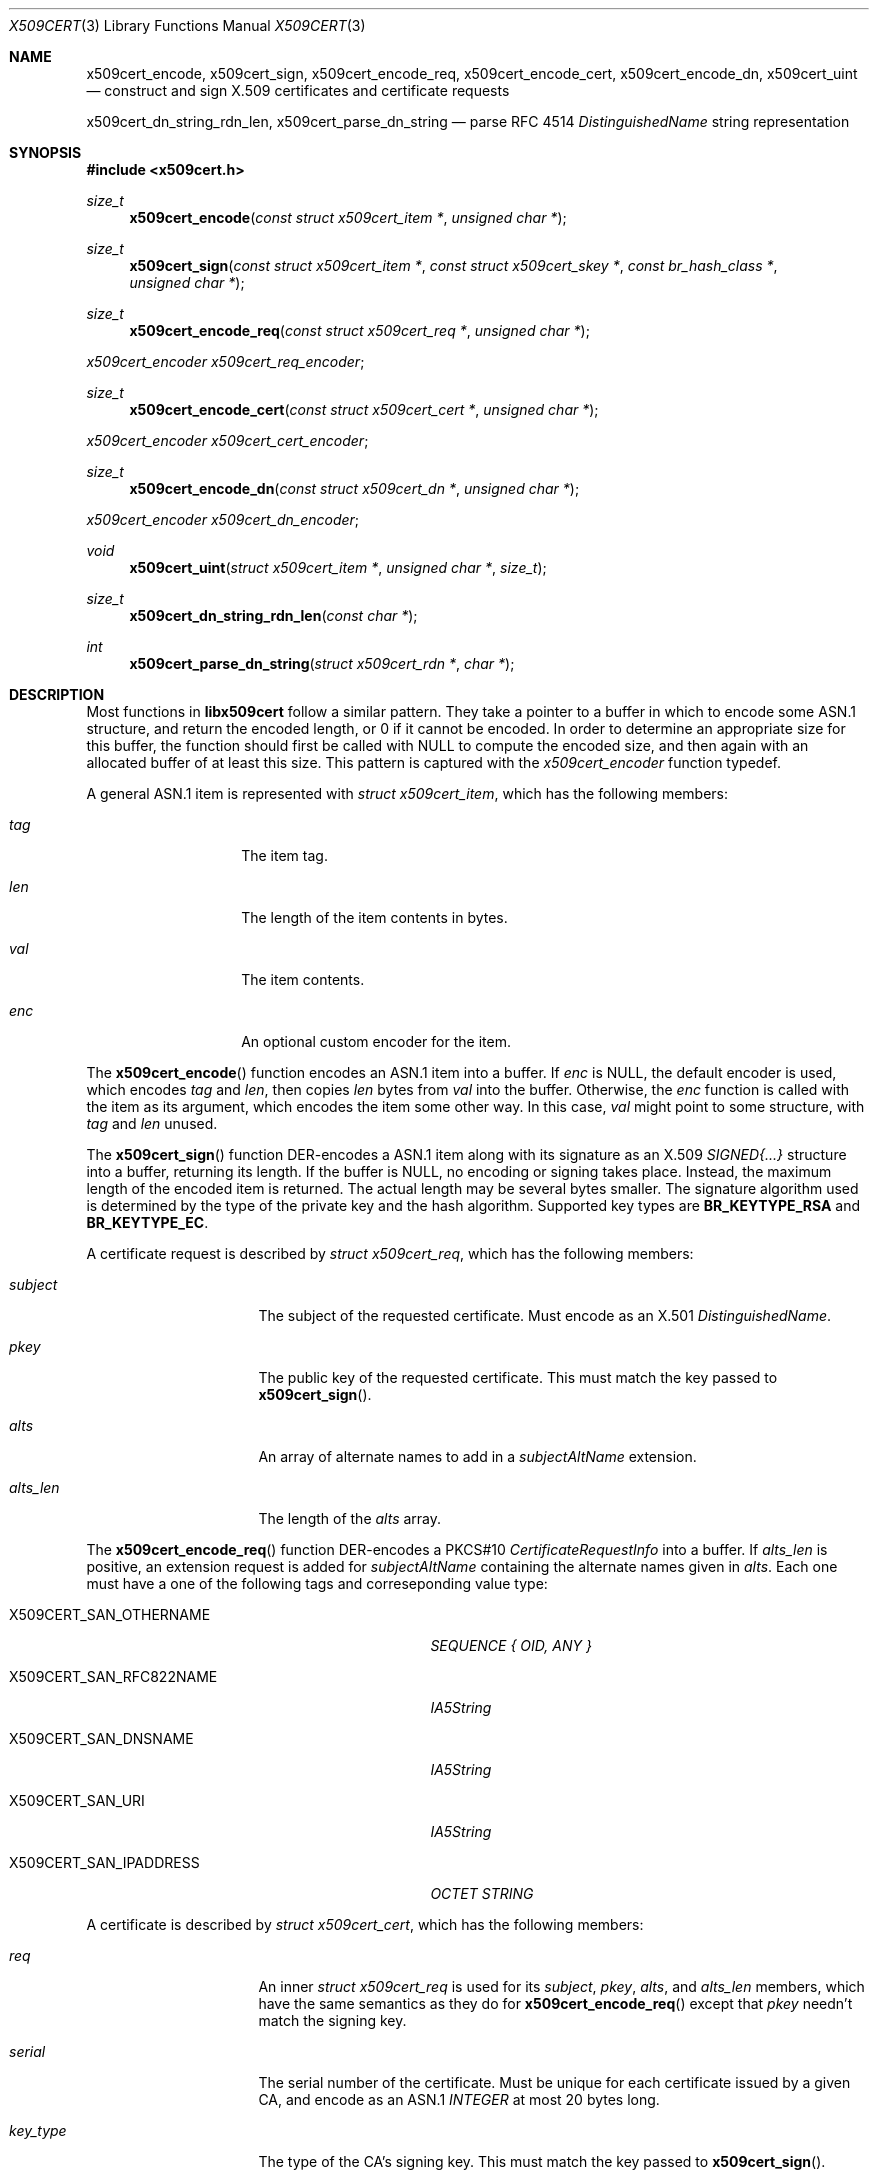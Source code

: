 .Dd May 6, 2021
.Dt X509CERT 3
.Os
.Sh NAME
.Nm x509cert_encode ,
.Nm x509cert_sign ,
.Nm x509cert_encode_req ,
.Nm x509cert_encode_cert ,
.Nm x509cert_encode_dn ,
.Nm x509cert_uint
.Nd construct and sign X.509 certificates and certificate requests
.Pp
.Nm x509cert_dn_string_rdn_len ,
.Nm x509cert_parse_dn_string
.Nd parse RFC 4514
.Em DistinguishedName
string representation
.Sh SYNOPSIS
.In x509cert.h
.Ft size_t
.Fn x509cert_encode "const struct x509cert_item *" "unsigned char *"
.Ft size_t
.Fn x509cert_sign "const struct x509cert_item *" "const struct x509cert_skey *" "const br_hash_class *" "unsigned char *"
.Ft size_t
.Fn x509cert_encode_req "const struct x509cert_req *" "unsigned char *"
.Vt x509cert_encoder x509cert_req_encoder ;
.Ft size_t
.Fn x509cert_encode_cert "const struct x509cert_cert *" "unsigned char *"
.Vt x509cert_encoder x509cert_cert_encoder ;
.Ft size_t
.Fn x509cert_encode_dn "const struct x509cert_dn *" "unsigned char *"
.Vt x509cert_encoder x509cert_dn_encoder ;
.Ft void
.Fn x509cert_uint "struct x509cert_item *" "unsigned char *" "size_t"
.Ft size_t
.Fn x509cert_dn_string_rdn_len "const char *"
.Ft int
.Fn x509cert_parse_dn_string "struct x509cert_rdn *" "char *"
.Sh DESCRIPTION
Most functions in
.Nm libx509cert
follow a similar pattern.
They take a pointer to a buffer in which to encode some ASN.1
structure, and return the encoded length, or 0 if it cannot be
encoded.
In order to determine an appropriate size for this buffer, the
function should first be called with
.Dv NULL
to compute the encoded size, and then again with an allocated buffer
of at least this size.
This pattern is captured with the
.Vt x509cert_encoder
function typedef.
.Pp
A general ASN.1 item is represented with
.Vt struct x509cert_item ,
which has the following members:
.Bl -tag -offset indent -width Ds
.It Va tag
The item tag.
.It Va len
The length of the item contents in bytes.
.It Va val
The item contents.
.It Va enc
An optional custom encoder for the item.
.El
.Pp
The
.Fn x509cert_encode
function encodes an ASN.1 item into a buffer.
If
.Va enc
is
.Dv NULL ,
the default encoder is used, which encodes
.Va tag
and
.Va len ,
then copies
.Va len
bytes from
.Va val
into the buffer.
Otherwise, the
.Va enc
function is called with the item as its argument, which encodes the
item some other way.
In this case,
.Va val
might point to some structure, with
.Va tag
and
.Va len
unused.
.Pp
The
.Fn x509cert_sign
function DER-encodes a ASN.1 item along with its signature as an
X.509
.Em SIGNED{...}
structure into a buffer, returning its length.
If the buffer is
.Dv NULL ,
no encoding or signing takes place.
Instead, the maximum length of the encoded item is returned.
The actual length may be several bytes smaller.
The signature algorithm used is determined by the type of the private
key and the hash algorithm.
Supported key types are
.Li BR_KEYTYPE_RSA
and
.Li BR_KEYTYPE_EC .
.Pp
A certificate request is described by
.Vt struct x509cert_req ,
which has the following members:
.Bl -tag -width alts_len -offset indent
.It Va subject
The subject of the requested certificate.
Must encode as an X.501
.Em DistinguishedName .
.It Va pkey
The public key of the requested certificate.
This must match the key passed to
.Fn x509cert_sign .
.It Va alts
An array of alternate names to add in a
.Em subjectAltName
extension.
.It Va alts_len
The length of the
.Va alts
array.
.El
.Pp
The
.Fn x509cert_encode_req
function DER-encodes a PKCS#10
.Em CertificateRequestInfo
into a buffer.
If
.Va alts_len
is positive, an extension request is added for
.Em subjectAltName
containing the alternate names given in
.Va alts .
Each one must have a one of the following tags and correseponding
value type:
.Bl -tag -offset indent -width "X509CERT_SAN_RFC822NAME"
.It Dv X509CERT_SAN_OTHERNAME
.Em SEQUENCE { OID, ANY }
.It Dv X509CERT_SAN_RFC822NAME
.Em IA5String
.It Dv X509CERT_SAN_DNSNAME
.Em IA5String
.It Dv X509CERT_SAN_URI
.Em IA5String
.It Dv X509CERT_SAN_IPADDRESS
.Em OCTET STRING
.El
.Pp
A certificate is described by
.Vt struct x509cert_cert ,
which has the following members:
.Bl -tag -offset ident -width notbefore
.It Va req
An inner
.Vt struct x509cert_req
is used for its
.Va subject ,
.Va pkey ,
.Va alts ,
and
.Va alts_len
members, which have the same semantics as they do for
.Fn x509cert_encode_req
except that
.Va pkey
needn't match the signing key.
.It Va serial
The serial number of the certificate.
Must be unique for each certificate issued by a given CA, and encode
as an ASN.1
.Em INTEGER
at most 20 bytes long.
.It Va key_type
The type of the CA's signing key.
This must match the key passed to
.Fn x509cert_sign .
.It Va hash_id
The ID of the hash used for signing the certificate.
This must match the hash passed to
.Fn x509cert_sign .
.It Va issuer
The name of the certificate issuer.
Must encode as an X.501
.Em DistinguishedName .
.It Va notbefore
The Unix time at which the certificate becomes valid.
.It Va notafter
The Unix time after which the certificate is no longer valid.
.It Va ca
Indicates whether or not the subject is a certificate authority.
.El
.Pp
The
.Fn x509cert_encode_cert
function DER-encodes an X.509
.Em TBSCertificate
into a buffer.
If
.Va ca
is non-zero, a
.Em basicConstraints
extension is added with the
.Li cA
field set to
.Dv TRUE ,
indicating that the subject is a certificate authority.
.Pp
A distinguished name is represented with
.Vt struct x509cert_dn ,
which has the following members:
.Bl -tag -offset indent -width rdn_len
.It Va rdn
An array of relative distinguished names, starting with the most
significant.
.It Va rdn_len
The length of the
.Va rdn
array.
.El
.Pp
Each RDN has type
.Vt struct x509cert_rdn ,
which has the following members:
.Bl -tag -offset indent -width Ds
.It Va oid
A pre-encoded OID indicating the attribute type.
.It Va val
The attribute value, which must be a
.Em PrintableString
or
.Em UTF8String .
.El
.Pp
The
.Fn x509cert_encode_dn
function DER-encodes an X.501
.Em DistinguishedName
into a buffer.
RDNs with multiple attributes are not supported.
.Pp
The
.Fn x509cert_uint
function initializes an ASN.1
.Em INTEGER
from its unsigned big-endian bytestring representation.
It strips any leading zeros and sets a custom encoder which writes
a leading zero if the integer is 0 or has its highest bit set.
This ensures correct DER encoding.
.Pp
The
.Fn x509cert_dn_string_rdn_len
function determines the number of RDNs represented in a RFC 4514
DN string.
.Pp
The
.Fn x509cert_parse_dn_string
function parses the RFC 4514 DN string representation (for example,
.Li C=US,CN=example.com )
into an array of RDNs.
Multi-valued RDNs are not supported.
The array must be large enough for all RDNs, the number of which
can be determined with
.Fn x509cert_dn_string_rdn_len .
The string buffer is rewritten in-place with RDN values and encoded
OIDs.
.Pp
The following attribute names are supported:
.Bl -tag -offset indent -width Ds
.It CN
.Em commonName
(OID 2.5.4.3)
.It L
.Em localityName
(OID 2.5.4.7)
.It ST
.Em stateOrProvinceName
(OID 2.5.4.8)
.It O
.Em organizationName
(OID 2.5.4.10)
.It OU
.Em organizationalUnitName
(OID 2.5.4.11)
.It C
.Em countryName
(OID 2.5.4.6)
.It STREET
.Em streetAddress
(OID 2.5.4.9)
.It DC
.Em domainComponent
(OID 0.9.2342.19200300.100.1.25)
.It UID
.Em userId
(OID 0.9.2342.19200300.100.1.1)
.El
.Pp
The OIDs for these attributes are also available for explicit
.Vt struct x509cert_dn
construction as
.Va x509cert_oid_* .
.Sh RETURN VALUES
The
.Fn x509cert_encode ,
.Fn x509cert_encode_req ,
.Fn x509cert_encode_cert ,
and
.Fn x509cert_encode_dn
functions return the encoded length of the ASN.1 item, or 0 if the
item cannot be encoded.
.Pp
The
.Fn x509cert_sign
function returns the
.Em maximum
encoded length of the ASN.1
.Em SIGNED{...}
structure if the buffer is
.Dv NULL ,
and the actual encoded length otherwise.
If the item cannot be encoded, or there is an error computing the
signature, 0 is returned.
.Pp
The
.Fn x509cert_dn_string_rdn_len
function returns the number of RDNs described in the string.
.Pp
The
.Fn x509cert_parse_dn_string
function returns 1 on success, or 0 if the string is invalid or the
buffer is not large enough.
.Sh SEE ALSO
.Xr x509cert 1
